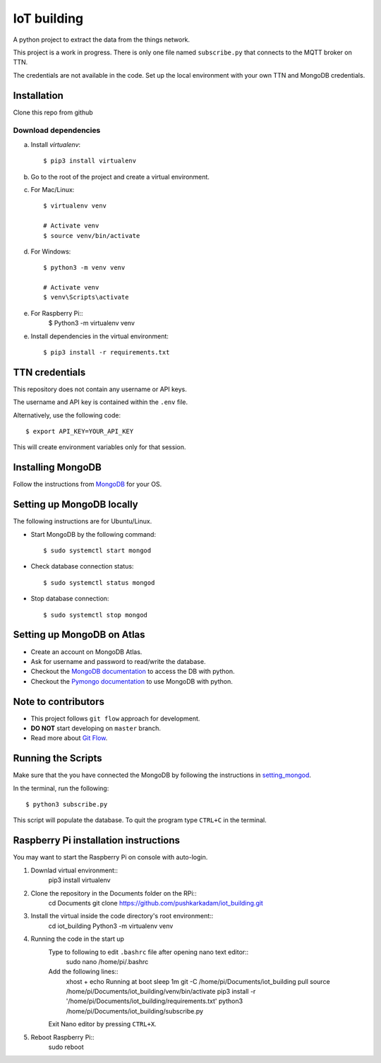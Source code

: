 ============
IoT building
============

A python project to extract the data from the things network.

This project is a work in progress.
There is only one file named ``subscribe.py`` that connects to the MQTT broker on TTN.

The credentials are not available in the code.
Set up the local environment with your own TTN and MongoDB credentials.

Installation
------------

Clone this repo from github

Download dependencies
^^^^^^^^^^^^^^^^^^^^^

a. Install `virtualenv`::

    $ pip3 install virtualenv

b. Go to the root of the project and create a virtual environment.
c. For Mac/Linux::

    $ virtualenv venv

    # Activate venv
    $ source venv/bin/activate

d. For Windows::

    $ python3 -m venv venv

    # Activate venv
    $ venv\Scripts\activate

e. For Raspberry Pi::
    $ Python3 -m virtualenv venv

e. Install dependencies in the virtual environment::

    $ pip3 install -r requirements.txt

TTN credentials
---------------

This repository does not contain any username or API keys.

The username and API key is contained within the ``.env`` file.

Alternatively, use the following code::

    $ export API_KEY=YOUR_API_KEY

This will create environment variables only for that session.

Installing MongoDB
------------------

Follow the instructions from `MongoDB`_ for your OS.

.. _MongoDB: https://www.mongodb.com/docs/manual/administration/install-community/


.. _setting_mongod:
Setting up MongoDB locally
--------------------------

The following instructions are for Ubuntu/Linux.

- Start MongoDB by the following command::

    $ sudo systemctl start mongod

- Check database connection status::

    $ sudo systemctl status mongod

- Stop database connection::

    $ sudo systemctl stop mongod

Setting up MongoDB on Atlas
---------------------------
- Create an account on MongoDB Atlas.
- Ask for username and password to read/write the database.
- Checkout the `MongoDB documentation`_ to access the DB with python.
- Checkout the `Pymongo documentation`_ to use MongoDB with python.

.. _MongoDB documentation: https://www.mongodb.com/blog/post/getting-started-with-python-and-mongodb
.. _Pymongo documentation: https://pymongo.readthedocs.io/en/stable/


Note to contributors
--------------------

- This project follows ``git flow`` approach for development.
- **DO NOT** start developing on ``master`` branch.
- Read more about `Git Flow`_.

.. _Git Flow: https://www.atlassian.com/git/tutorials/comparing-workflows/gitflow-workflow

Running the Scripts
-------------------
Make sure that the you have connected the MongoDB by following the instructions in `setting_mongod`_.

In the terminal, run the following::

    $ python3 subscribe.py

This script will populate the database. To quit the program type ``CTRL+C`` in the terminal.


Raspberry Pi installation instructions
--------------------------------------

You may want to start the Raspberry Pi on console with auto-login.

#. Downlad virtual environment::
    pip3 install virtualenv

#. Clone the repository in the Documents folder on the RPi::
    cd Documents
    git clone https://github.com/pushkarkadam/iot_building.git

#. Install the virtual inside the code directory's root environment::
    cd iot_building
    Python3 -m virtualenv venv

#. Running the code in the start up
    Type to following to edit ``.bashrc`` file after opening nano text editor::
        sudo nano /home/pi/.bashrc
    Add the following lines::
        xhost +
        echo Running at boot
        sleep 1m
        git -C /home/pi/Documents/iot_building pull
        source /home/pi/Documents/iot_building/venv/bin/activate
        pip3 install -r '/home/pi/Documents/iot_building/requirements.txt'
        python3 /home/pi/Documents/iot_building/subscribe.py

    Exit Nano editor by pressing ``CTRL+X``.

#. Reboot Raspberry Pi::
    sudo reboot
